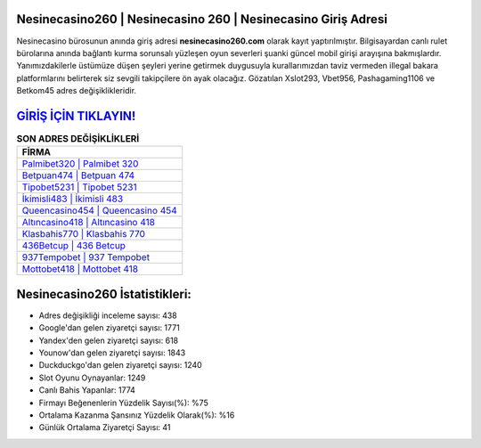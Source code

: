 ﻿Nesinecasino260 | Nesinecasino 260 | Nesinecasino Giriş Adresi
===================================

.. image:: images/nesinecasino-giris.jpg
   :width: 600
   
Nesinecasino bürosunun anında giriş adresi **nesinecasino260.com** olarak kayıt yaptırılmıştır. Bilgisayardan canlı rulet bürolarına anında bağlantı kurma sorunsalı yüzleşen oyun severleri şuanki güncel mobil girişi arayışına bakmışlardır. Yanımızdakilerle üstümüze düşen şeyleri yerine getirmek duygusuyla kurallarımızdan taviz vermeden illegal bakara platformlarını belirterek siz sevgili takipçilere ön ayak olacağız. Gözatılan Xslot293, Vbet956, Pashagaming1106 ve Betkom45 adres değişiklikleridir.

`GİRİŞ İÇİN TIKLAYIN! <https://uclck.me/gonow>`_
==============

.. list-table:: **SON ADRES DEĞİŞİKLİKLERİ**
   :widths: 100
   :header-rows: 1

   * - FİRMA
   * - `Palmibet320 | Palmibet 320 <palmibet320-palmibet-320-palmibet-giris-adresi.html>`_
   * - `Betpuan474 | Betpuan 474 <betpuan474-betpuan-474-betpuan-giris-adresi.html>`_
   * - `Tipobet5231 | Tipobet 5231 <tipobet5231-tipobet-5231-tipobet-giris-adresi.html>`_	 
   * - `İkimisli483 | İkimisli 483 <ikimisli483-ikimisli-483-ikimisli-giris-adresi.html>`_	 
   * - `Queencasino454 | Queencasino 454 <queencasino454-queencasino-454-queencasino-giris-adresi.html>`_ 
   * - `Altıncasino418 | Altıncasino 418 <altincasino418-altincasino-418-altincasino-giris-adresi.html>`_
   * - `Klasbahis770 | Klasbahis 770 <klasbahis770-klasbahis-770-klasbahis-giris-adresi.html>`_	 
   * - `436Betcup | 436 Betcup <436betcup-436-betcup-betcup-giris-adresi.html>`_
   * - `937Tempobet | 937 Tempobet <937tempobet-937-tempobet-tempobet-giris-adresi.html>`_
   * - `Mottobet418 | Mottobet 418 <mottobet418-mottobet-418-mottobet-giris-adresi.html>`_
	 
Nesinecasino260 İstatistikleri:
===================================	 
* Adres değişikliği inceleme sayısı: 438
* Google'dan gelen ziyaretçi sayısı: 1771
* Yandex'den gelen ziyaretçi sayısı: 618
* Younow'dan gelen ziyaretçi sayısı: 1843
* Duckduckgo'dan gelen ziyaretçi sayısı: 1240
* Slot Oyunu Oynayanlar: 1249
* Canlı Bahis Yapanlar: 1774
* Firmayı Beğenenlerin Yüzdelik Sayısı(%): %75
* Ortalama Kazanma Şansınız Yüzdelik Olarak(%): %16
* Günlük Ortalama Ziyaretçi Sayısı: 41
